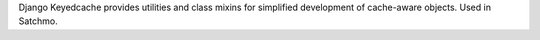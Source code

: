 Django Keyedcache provides utilities and class mixins for simplified development of cache-aware objects.  Used in Satchmo.


